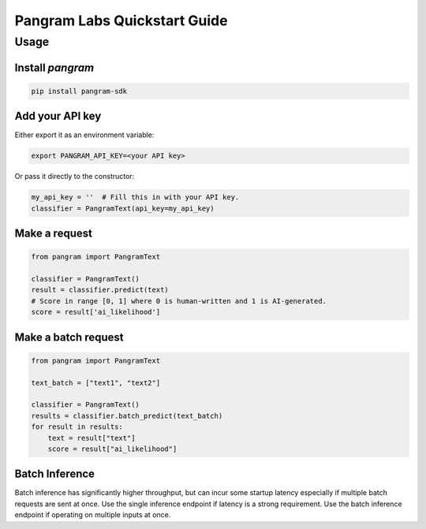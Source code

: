 Pangram Labs Quickstart Guide
===================================

Usage
-----

Install `pangram`
~~~~~~~~~~~~~~~~~~~~~

.. code-block:: bash

    pip install pangram-sdk

Add your API key
~~~~~~~~~~~~~~~~

Either export it as an environment variable:

.. code-block:: bash

    export PANGRAM_API_KEY=<your API key>

Or pass it directly to the constructor:

.. code:: python

    my_api_key = ''  # Fill this in with your API key.
    classifier = PangramText(api_key=my_api_key)

Make a request
~~~~~~~~~~~~~~

.. code:: python

    from pangram import PangramText

    classifier = PangramText()
    result = classifier.predict(text)
    # Score in range [0, 1] where 0 is human-written and 1 is AI-generated.
    score = result['ai_likelihood']

Make a batch request
~~~~~~~~~~~~~~~~~~~~~

.. code:: python

    from pangram import PangramText

    text_batch = ["text1", "text2"]

    classifier = PangramText()
    results = classifier.batch_predict(text_batch)
    for result in results:
        text = result["text"]
        score = result["ai_likelihood"]

Batch Inference
~~~~~~~~~~~~~~~~
Batch inference has significantly higher throughput, but can incur some startup latency especially if
multiple batch requests are sent at once. Use the single inference endpoint if latency is a strong requirement.
Use the batch inference endpoint if operating on multiple inputs at once.

